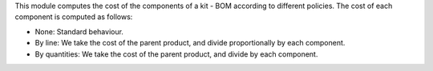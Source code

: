 This module computes the cost of the components of a kit - BOM according to different policies.
The cost of each component is computed as follows:

* None: Standard behaviour.
* By line: We take the cost of the parent product, and divide proportionally by each component.
* By quantities: We take the cost of the parent product, and divide by each component.
